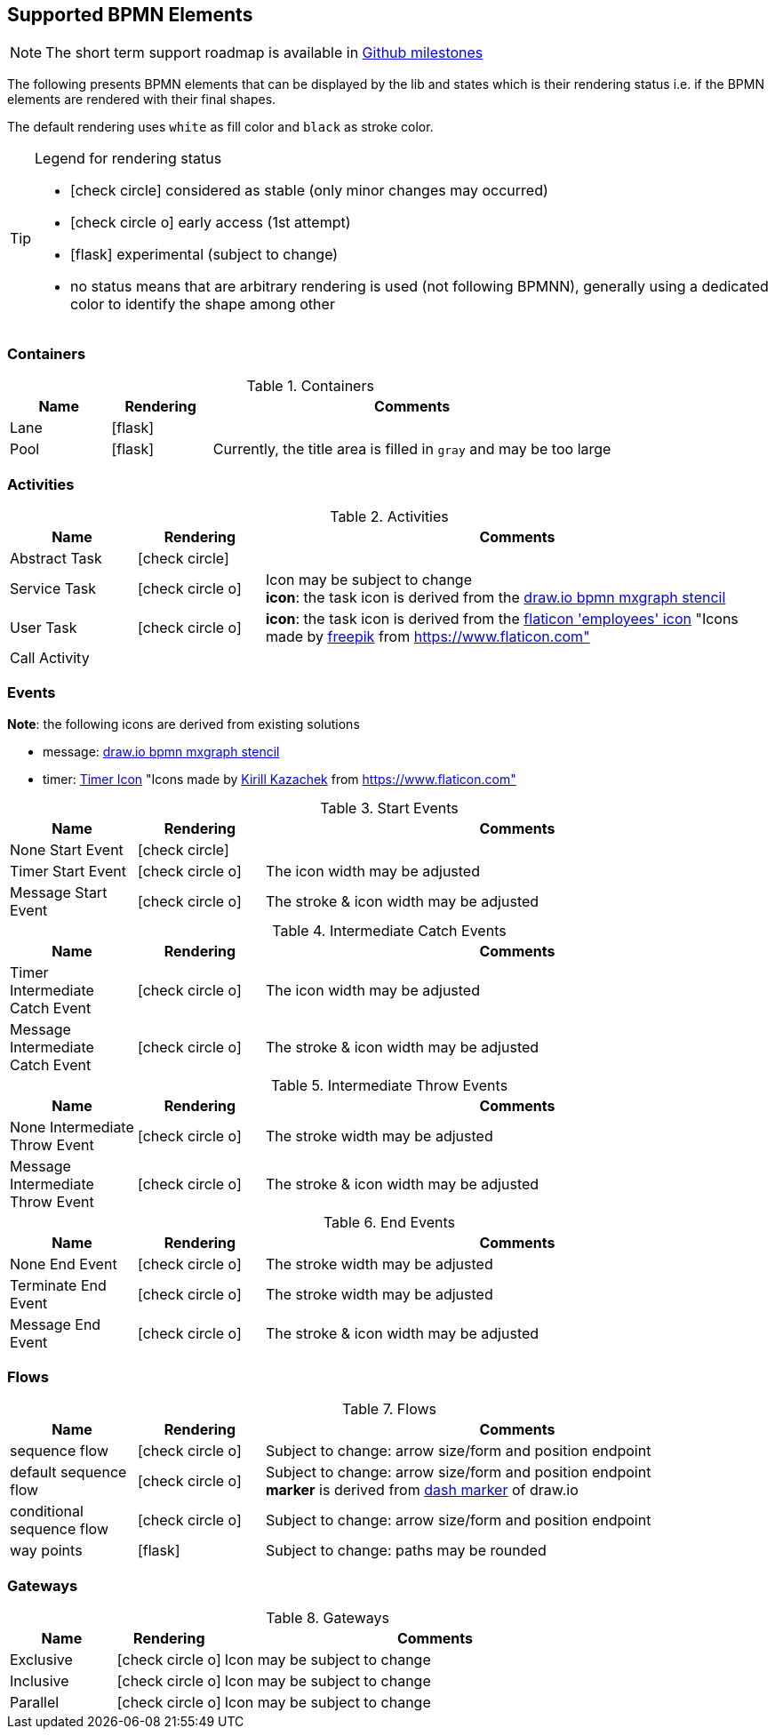 [[supported-bpmn-elements]]

== Supported BPMN Elements
:icons: font

NOTE: The short term support roadmap is available in https://github.com/process-analytics/bpmn-visualization-js/milestones[Github milestones]


The following presents BPMN elements that can be displayed by the lib and states which is their rendering status i.e. if
the BPMN elements are rendered with their final shapes.

The default rendering uses `white` as fill color and `black` as stroke color.

[TIP]
.Legend for rendering status
====
* icon:check-circle[] considered as stable (only minor changes may occurred)
* icon:check-circle-o[] early access (1st attempt)
* icon:flask[] experimental (subject to change)
* no status means that are arbitrary rendering is used (not following BPMNN), generally using a dedicated color to identify the shape among other
====


=== Containers

[cols="1,1,4a", options="header"]
.Containers
|===
|Name
|Rendering
|Comments

|Lane
|icon:flask[]
|

|Pool
|icon:flask[]
|Currently, the title area is filled in `gray` and may be too large
|===



=== Activities

[cols="1,1,4", options="header"]
.Activities
|===
|Name
|Rendering
|Comments

|Abstract Task
|icon:check-circle[]
|

|Service Task
|icon:check-circle-o[]
|Icon may be subject to change +
*icon*: the task icon is derived from the https://github.com/jgraph/drawio/blob/9394fb0f1430d2c869865827b2bbef5639f63478/src/main/webapp/stencils/bpmn.xml#L898[draw.io bpmn mxgraph stencil]

|User Task
|icon:check-circle-o[]
|*icon*: the task icon is derived from the https://www.flaticon.com/free-icon/employees_554768[flaticon 'employees' icon] "Icons made by https://www.flaticon.com/authors/freepik[freepik] from https://www.flaticon.com"

|Call Activity
|
|
|===


=== Events

*Note*: the following icons are derived from existing solutions

* message: https://github.com/jgraph/drawio/blob/0e19be6b42755790a749af30450c78c0d83be765/src/main/webapp/shapes/bpmn/mxBpmnShape2.js#L465[draw.io bpmn mxgraph stencil]
* timer: https://www.flaticon.com/free-icon/clock_223404[Timer Icon] "Icons made by https://www.flaticon.com/authors/kirill-kazachek[Kirill Kazachek] from https://www.flaticon.com"


[cols="1,1,4", options="header"]
.Start Events
|===
|Name
|Rendering
|Comments

|None Start Event
|icon:check-circle[]
|

|Timer Start Event
|icon:check-circle-o[]
|The icon width may be adjusted

|Message Start Event
|icon:check-circle-o[]
|The stroke & icon width may be adjusted
|===


[cols="1,1,4", options="header"]
.Intermediate Catch Events
|===
|Name
|Rendering
|Comments

|Timer Intermediate Catch Event
|icon:check-circle-o[]
|The icon width may be adjusted

|Message Intermediate Catch Event
|icon:check-circle-o[]
|The stroke & icon width may be adjusted
|===

[cols="1,1,4", options="header"]
.Intermediate Throw Events
|===
|Name
|Rendering
|Comments

|None Intermediate Throw Event
|icon:check-circle-o[]
|The stroke width may be adjusted

|Message Intermediate Throw Event
|icon:check-circle-o[]
|The stroke & icon width may be adjusted
|===


[cols="1,1,4", options="header"]
.End Events
|===
|Name
|Rendering
|Comments

|None End Event
|icon:check-circle-o[]
|The stroke width may be adjusted

|Terminate End Event
|icon:check-circle-o[]
|The stroke width may be adjusted

|Message End Event
|icon:check-circle-o[]
|The stroke & icon width may be adjusted

|===


=== Flows

[cols="1,1,4a", options="header"]
.Flows
|===
|Name
|Rendering
|Comments

|sequence flow
|icon:check-circle-o[]
|Subject to change: arrow size/form and position endpoint

|default sequence flow
|icon:check-circle-o[]
|Subject to change: arrow size/form and position endpoint +
*marker* is derived from https://github.com/jgraph/drawio/blob/f539f1ff362e76127dcc7e68b5a9d83dd7d4965c/src/main/webapp/js/mxgraph/Shapes.js#L2796[dash marker] of draw.io

|conditional sequence flow
|icon:check-circle-o[]
|Subject to change: arrow size/form and position endpoint

|way points
|icon:flask[]
|Subject to change: paths may be rounded
|===


=== Gateways


[cols="1,1,4", options="header"]
.Gateways
|===
|Name
|Rendering
|Comments

|Exclusive
|icon:check-circle-o[]
|Icon may be subject to change +

|Inclusive
|icon:check-circle-o[]
|Icon may be subject to change +

|Parallel
|icon:check-circle-o[]
|Icon may be subject to change +
|===
